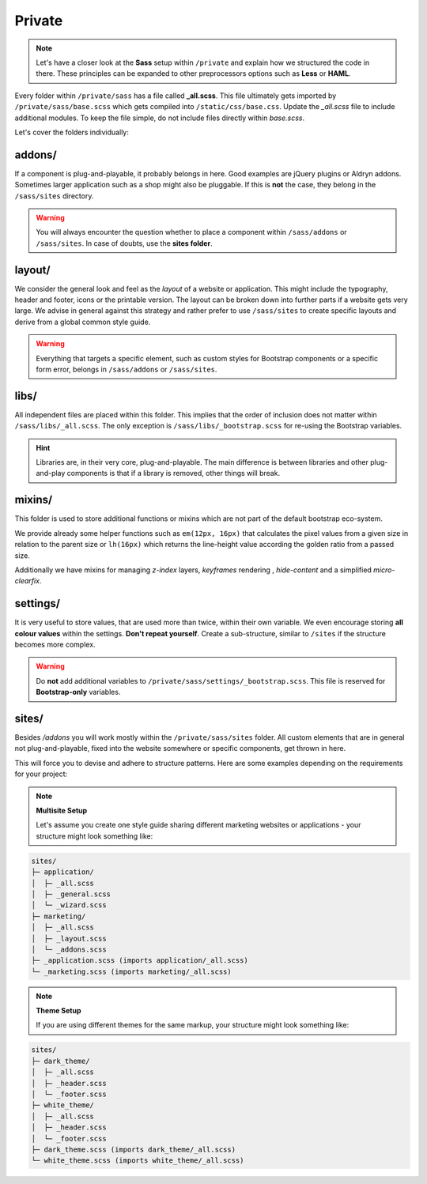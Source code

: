 *******
Private
*******

.. note::

    Let's have a closer look at the **Sass** setup within ``/private`` and explain how we structured the code in there.
    These principles can be expanded to other preprocessors options such as **Less** or **HAML**.

Every folder within ``/private/sass`` has a file called **_all.scss**. This file ultimately gets imported by
``/private/sass/base.scss`` which gets compiled into ``/static/css/base.css``. Update the *_all.scss* file to include
additional modules. To keep the file simple, do not include files directly within *base.scss*.

Let's cover the folders individually:


addons/
=======

If a component is plug-and-playable, it probably belongs in here. Good examples are jQuery plugins or Aldryn addons.
Sometimes larger application such as a shop might also be pluggable. If this is **not** the case, they belong in
the ``/sass/sites`` directory.

.. warning::

    You will always encounter the question whether to place a component within ``/sass/addons`` or ``/sass/sites``.
    In case of doubts, use the **sites folder**.


layout/
=======

We consider the general look and feel as the *layout* of a website or application. This might include the typography,
header and footer, icons or the printable version. The layout can be broken down into further parts if a website gets
very large. We advise in general against this strategy and rather prefer to use ``/sass/sites`` to create specific
layouts and derive from a global common style guide.

.. warning::

    Everything that targets a specific element, such as custom styles for Bootstrap components or a specific form
    error, belongs in ``/sass/addons`` or ``/sass/sites``.


libs/
=====

All independent files are placed within this folder. This implies that the order of inclusion does not matter within
``/sass/libs/_all.scss``. The only exception is ``/sass/libs/_bootstrap.scss`` for re-using the Bootstrap variables.

.. hint::

    Libraries are, in their very core, plug-and-playable. The main difference is between libraries and other
    plug-and-play components is that if a library is removed, other things will break.


mixins/
=======

This folder is used to store additional functions or mixins which are not part of the default bootstrap eco-system.

We provide already some helper functions such as ``em(12px, 16px)`` that calculates the pixel values from a given
size in relation to the parent size or ``lh(16px)`` which returns the line-height value according the golden ratio
from a passed size.

Additionally we have mixins for managing `z-index` layers, `keyframes` rendering , `hide-content` and
a simplified `micro-clearfix`.


settings/
=========

It is very useful to store values, that are used more than twice, within their own variable. We even encourage storing
**all colour values** within the settings. **Don't repeat yourself**. Create a sub-structure, similar to ``/sites`` if
the structure becomes more complex.

.. warning::

    Do **not** add additional variables to ``/private/sass/settings/_bootstrap.scss``. This file is reserved for
    **Bootstrap-only** variables.


sites/
======

Besides */addons* you will work mostly within the ``/private/sass/sites`` folder. All custom elements that are in
general not plug-and-playable, fixed into the website somewhere or specific components, get thrown in here.

This will force you to devise and adhere to structure patterns. Here are some examples depending on the requirements
for your project:

.. note::

    **Multisite Setup**

    Let's assume you create one style guide sharing different marketing websites or applications - your structure might
    look something like:

.. code-block:: text

    sites/
    ├─ application/
    │  ├─ _all.scss
    │  ├─ _general.scss
    │  └─ _wizard.scss
    ├─ marketing/
    │  ├─ _all.scss
    │  ├─ _layout.scss
    │  └─ _addons.scss
    ├─ _application.scss (imports application/_all.scss)
    └─ _marketing.scss (imports marketing/_all.scss)


.. note::

    **Theme Setup**

    If you are using different themes for the same markup, your structure might look something like:

.. code-block:: text

    sites/
    ├─ dark_theme/
    │  ├─ _all.scss
    │  ├─ _header.scss
    │  └─ _footer.scss
    ├─ white_theme/
    │  ├─ _all.scss
    │  ├─ _header.scss
    │  └─ _footer.scss
    ├─ dark_theme.scss (imports dark_theme/_all.scss)
    └─ white_theme.scss (imports white_theme/_all.scss)
